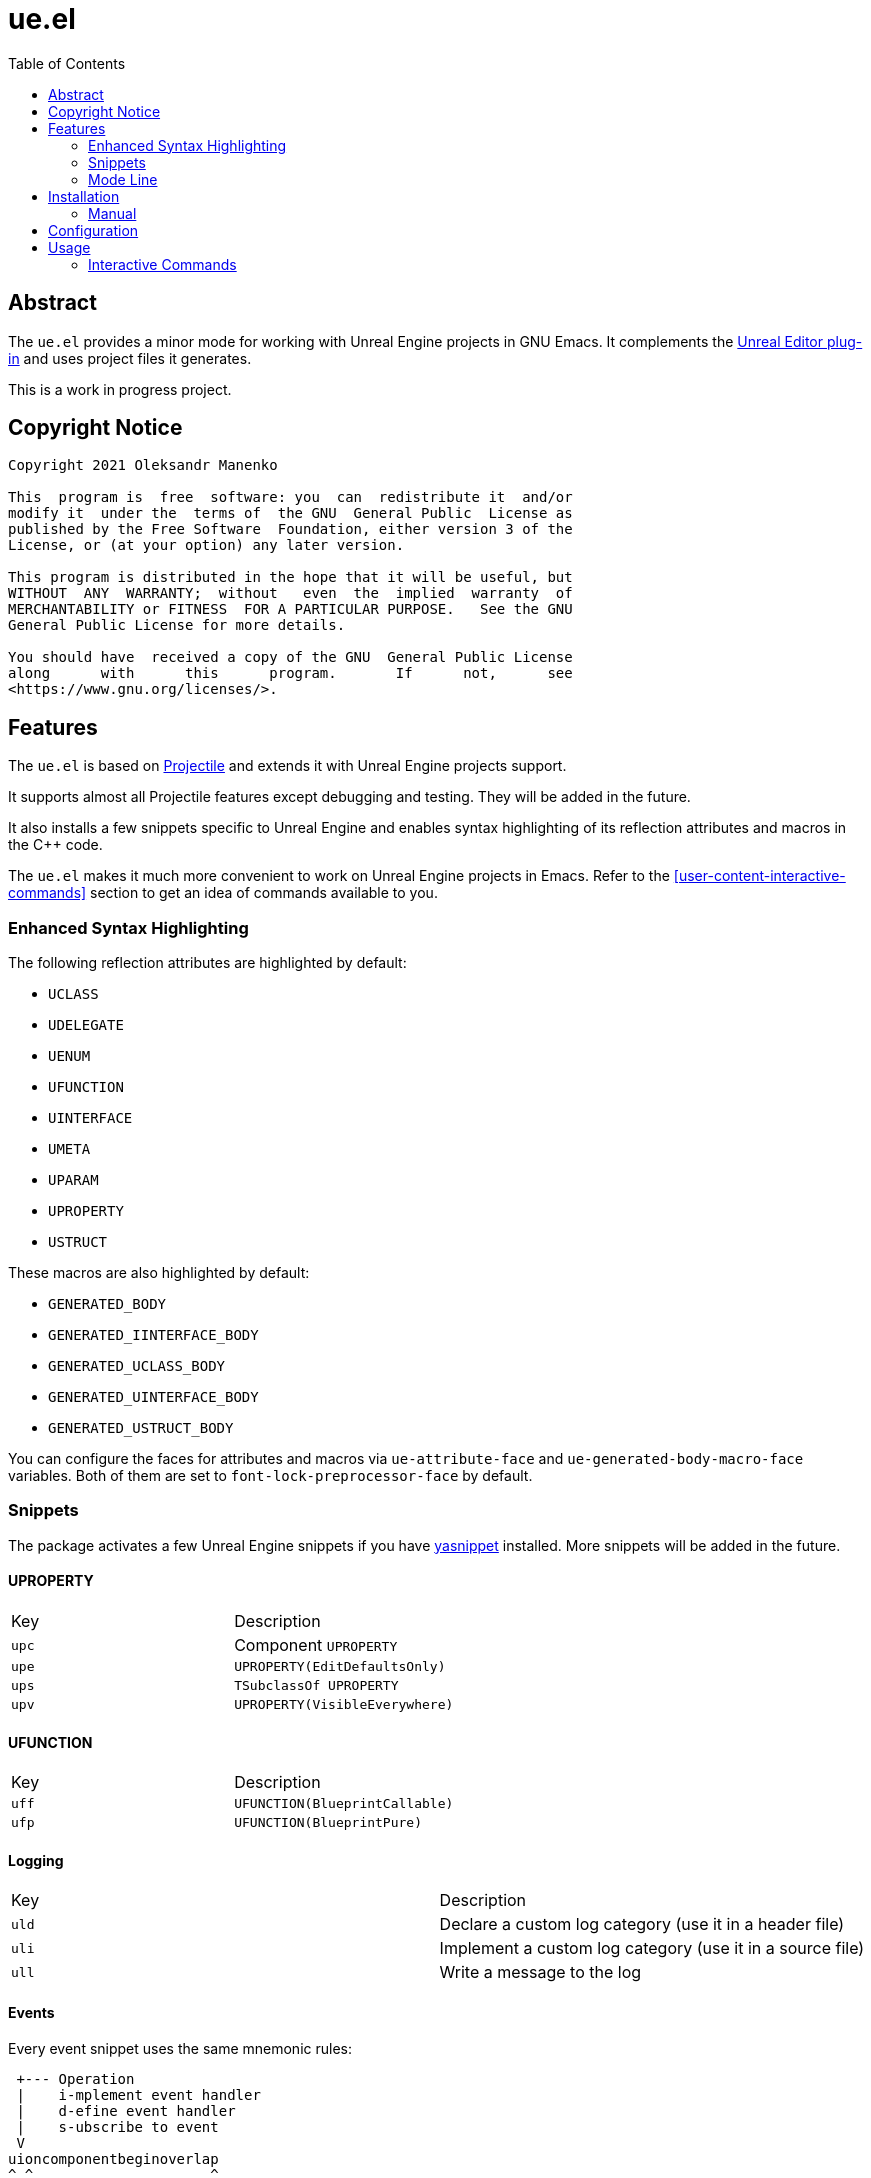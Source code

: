 = ue.el
:toc:
// Enable experimental attribute to support kbd macro.
:experimental:
// Names
:project-name: pass:normal[`ue.el`]
// URIs
:uri-ag: https://github.com/Wilfred/ag.el
:uri-grep: https://www.gnu.org/software/grep/
:uri-magit: https://magit.vc/
:uri-multi-occur: https://www.emacswiki.org/emacs/OccurMode#h5o-10
:uri-plugin: https://gitlab.com/unrealemacs/emacs-sourcecode-access
:uri-projectile-commands: https://docs.projectile.mx/projectile/usage.html#interactive-commands
:uri-projectile: https://github.com/bbatsov/projectile
:uri-rg: https://github.com/dajva/rg.el
:uri-ripgrep: https://github.com/BurntSushi/ripgrep
:uri-the-silver-searcher: https://github.com/ggreer/the_silver_searcher
:uri-yasnippet: https://github.com/joaotavora/yasnippet

== Abstract

The  {project-name} provides  a  minor mode  for  working with  Unreal
Engine projects in GNU  Emacs.  It complements the {uri-plugin}[Unreal
Editor plug-in] and uses project files it generates.

This is a work in progress project.

== Copyright Notice

....
Copyright 2021 Oleksandr Manenko

This  program is  free  software: you  can  redistribute it  and/or
modify it  under the  terms of  the GNU  General Public  License as
published by the Free Software  Foundation, either version 3 of the
License, or (at your option) any later version.

This program is distributed in the hope that it will be useful, but
WITHOUT  ANY  WARRANTY;  without   even  the  implied  warranty  of
MERCHANTABILITY or FITNESS  FOR A PARTICULAR PURPOSE.   See the GNU
General Public License for more details.

You should have  received a copy of the GNU  General Public License
along      with      this      program.       If      not,      see
<https://www.gnu.org/licenses/>.
....

== Features

The  {project-name}  is   based  on  {uri-projectile}[Projectile]  and
extends it with Unreal Engine projects support.

It  supports  almost  all  Projectile features  except  debugging  and
testing. They will be added in the future.

It also installs a few snippets  specific to Unreal Engine and enables
syntax highlighting of its reflection attributes and macros in the C++
code.

The {project-name}  makes it  much more convenient  to work  on Unreal
Engine      projects      in       Emacs.       Refer      to      the
<<user-content-interactive-commands>>  section  to   get  an  idea  of
commands available to you.

=== Enhanced Syntax Highlighting

The following reflection attributes are highlighted by default:

- `UCLASS`
- `UDELEGATE`
- `UENUM`
- `UFUNCTION`
- `UINTERFACE`
- `UMETA`
- `UPARAM`
- `UPROPERTY`
- `USTRUCT`

These macros are also highlighted by default:

- `GENERATED_BODY`
- `GENERATED_IINTERFACE_BODY`
- `GENERATED_UCLASS_BODY`
- `GENERATED_UINTERFACE_BODY`
- `GENERATED_USTRUCT_BODY`

You  can   configure  the   faces  for   attributes  and   macros  via
`ue-attribute-face` and `ue-generated-body-macro-face` variables. Both
of them are set to `font-lock-preprocessor-face` by default.

=== Snippets

The  package  activates a  few  Unreal  Engine  snippets if  you  have
{uri-yasnippet}[yasnippet] installed.  More snippets  will be added in
the future.

==== UPROPERTY

|=====================================================================
| Key | Description
|`upc`| Component `UPROPERTY`
|`upe`| `UPROPERTY(EditDefaultsOnly)`
|`ups`| `TSubclassOf UPROPERTY`
|`upv`| `UPROPERTY(VisibleEverywhere)`
|=====================================================================

==== UFUNCTION

|=====================================================================
| Key | Description
|`uff`| `UFUNCTION(BlueprintCallable)`
|`ufp`| `UFUNCTION(BlueprintPure)`
|=====================================================================

==== Logging

|=====================================================================
| Key | Description
|`uld`| Declare a custom log category (use it in a header file)
|`uli`| Implement a custom log category (use it in a source file)
|`ull`| Write a message to the log
|=====================================================================

==== Events

Every event snippet uses the same mnemonic rules:

....
 +--- Operation
 |    i-mplement event handler
 |    d-efine event handler
 |    s-ubscribe to event
 V
uioncomponentbeginoverlap
^ ^                     ^
| |     Event Name      |
| +---------------------+
|
+-- Every ue.el snippet starts with 'u'.
....

The  following event  snippets available  at the  moment and  more are
coming in the future:

|=====================================================================
| Key                       | Description
|`udoncomponentbeginoverlap`| Declare `OnComponentBeginOverlap` event
handler
|`uioncomponentbeginoverlap`| Implement `OnComponentBeginOverlap`
event handler
|`usoncomponentbeginoverlap`| Subscribe to `OnComponentBeginOverlap`
event
|=====================================================================


==== Misc

The  following   snippets  reduce  typing  needed   for  commonly-used
functions and macro.

|=====================================================================
| Key   | Description
|`ucds` | `CreateDefaultSubobject`
|`utext`| `TEXT()`
|=====================================================================

=== Mode Line

The  package adds  an indicator  of the  current build  target to  the
mode-line:

....
ue[MyProjectEditor-Mac-DebugGame]
....

If there is no build target set, the mode line looks like this:

....
ue[?]
....

You  can click  on the  mode-line  to invoke  a menu  of the  commands
available.

== Installation

The project  is not on MELPA  yet that is  why you have to  install it
manually.

=== Manual

Clone the project:

....
$ mkdir -p ~/Documents/Projects/UnrealEmacs
$ cd ~/Documents/Projects/UnrealEmacs
$ git clone git@gitlab.com:unrealemacs/ue.el.git ue
....

Add the cloned directory to Emacs `load-path` in your `init.el` file:

[source,elisp]
----
(add-to-list 'load-path "~/Documents/Projects/UnrealEmacs/ue")
----

Then in the `init.el`:

[source,elisp]
----
(require 'ue)
(ue-global-mode)
----

== Configuration

The {project-name} has no default prefix  set for its commands. To set
it to  kbd:[C-c u] add  the following  lines to your  `init.el` before
activating `ue-global-mode`:

[source,elisp]
----
(define-key ue-mode-map (kbd "C-c u") 'ue-command-map)
----

== Usage

The   `ue-mode`    activates   for    projects   generated    by   the
{uri-plugin}[Unreal Editor  plug-in], which means you  should have the
plug-in  installed  and enabled;  the  project  files generated.   The
workflow is the same as for  any other IDE/editor that has integration
with Unreal Engine.

=== Interactive Commands

Almost   all    Projectile   {uri-projectile-commands}[commands]   are
available  to you  as  usual. However,  {project-name}  defines a  few
Unreal Engine  specific commands, changes  behavior of a  few built-in
Projectile  commands,  and   binds  them  to  its  own   key  map  for
convenience.

==== Commands

[[ue-jump-between-header-and-implementation,`ue-jump-between-header-and-implementation`]]`ue-jump-between-header-and-implementation`::
Jump between class header and source files.

[[ue-switch-to-buffer,`ue-switch-to-buffer`]]`ue-switch-to-buffer`::
Display a list of all project buffers currently open.

[[ue-compile-project,`ue-compile-project`]]`ue-compile-project`::
Compile the project  for current build target.  If there  is no target
set, prompt a user to select one and then compile the project.

[[ue-find-dir,`ue-find-dir`]]`ue-find-dir`::
Display  a list  of all  directories in  the project.   With a  prefix
argument it will clear the cache first.

[[ue-dired,`ue-dired`]]`ue-dired`::
Open the root of the project in dired.

[[ue-recentf,`ue-recentf`]]`ue-recentf`::
Show a list of recently visited project files.

[[ue-edit-dir-locals,`ue-edit-dir-locals`]]`ue-edit-dir-locals`::
Open the root `.dir-locals.el` of the project.

[[ue-find-file,`ue-find-file`]]`ue-find-file`::
Display a list of all files in the project.  With a prefix argument it
will clear the cache first.

[[ue-find-file-dwim,`ue-find-file-dwim`]]`ue-find-file-dwim`::
Jump to a  project's files using completion based on  context.  With a
prefix  argument  invalidates  the  cache  first. If  point  is  on  a
filename, {project-name}  first tries to  search for that file  in the
project:

- If it finds  just a file, it switches to  that file instantly.  This
works even  if the filename is  incomplete, but there's only  a single
file in the current project that matches the filename at point.

- If it finds a list of files, the list is displayed for selecting.  A
list of  files is displayed when  a filename appears more  than one in
the project  or the  filename at point  is a prefix  of more  than two
files in the project.

- If  it finds  nothing,  the list  of  all files  in  the project  is
  displayed for selecting.

[[ue-invalidate-cache,`ue-invalidate-cache`]]`ue-invalidate-cache`::
Invalidate the project cache (if existing).

[[ue-find-file-in-directory,`ue-find-file-in-directory`]]`ue-find-file-in-directory`::
Display a list  of all files in a directory  (that’s not necessarily a
project).

[[ue-multi-occur,`ue-multi-occur`]]`ue-multi-occur`::
Run {uri-multi-occur}[multi-occur]  on all project  buffers currently
open.

[[ue-grep,`ue-grep`]]`ue-grep`::
Run {uri-grep}[grep] on the files in the project.

[[ue-ripgrep,`ue-ripgrep`]]`ue-ripgrep`::
Run  {uri-ripgrep}[ripgrep] on  the  project,  performing a  literal
search.  Requires  {uri-rg}[rg.el] to  be installed.  With  a prefix
argument it will perform a regex search.

[[ue-ag,`ue-ag`]]`ue-ag`::
Run {uri-the-silver-searcher}[the_silver_searcher]  aka `ag`  on the
project, performing a literal search. Requires {uri-ag}[ag.el] to be
installed.  With a prefix argument it will perform a regex search.

[[ue-save-project-buffers,`ue-save-project-buffers`]]`ue-save-project-buffers`::
Save all project buffers.

[[ue-switch-build-target,`ue-switch-build-target`]]`ue-switch-build-target`::
Select a build target for the current project.

[[ue-run-project,`ue-run-project`]]`ue-run-project`::
Run the project using the current build target.  If there is no target
set, prompt a user to select one and then run the project.

[[ue-version-control-status,`ue-version-control-status`]]`ue-version-control-status`::
Open version  control status window at  the root of the  project.  For
git projects `magit-status-internal` is  used if {uri-magit}[Magit] is
available.

[[ue-previous-project-buffer,`ue-previous-project-buffer`]]`ue-previous-project-buffer`::
Switch to the previous project buffer.

[[ue-next-project-buffer,`ue-next-project-buffer`]]`ue-next-project-buffer`::
Switch to the next project buffer.

==== Keybindings

The {project-name} has no default prefix  set for its commands but all
examples in the  manual assume you have chosen kbd:[C-c  u].  Refer to
the <<user-content-configuration>>  section to learn how  to configure
the prefix.

|=====================================================================
|Key                 | Binding
|kbd:[C-c u a]       | <<ue-jump-between-header-and-implementation>>
|kbd:[C-c u b]       | <<ue-switch-to-buffer>>
|kbd:[C-c u c]       | <<ue-compile-project>>
|kbd:[C-c u d]       | <<ue-find-dir>>
|kbd:[C-c u D]       | <<ue-dired>>
|kbd:[C-c u e]       | <<ue-recentf>>
|kbd:[C-c u E]       | <<ue-edit-dir-locals>>
|kbd:[C-c u f]       | <<ue-find-file>>
|kbd:[C-c u g]       | <<ue-find-file-dwim>>
|kbd:[C-c u i]       | <<ue-invalidate-cache>>
|kbd:[C-c u l]       | <<ue-find-file-in-directory>>
|kbd:[C-c u o]       | <<ue-multi-occur>>
|kbd:[C-c u s g]     | <<ue-grep>>
|kbd:[C-c u s r]     | <<ue-ripgrep>>
|kbd:[C-c u s s]     | <<ue-ag>>
|kbd:[C-c u S]       | <<ue-save-project-buffers>>
|kbd:[C-c u t]       | <<ue-switch-build-target>>
|kbd:[C-c u u]       | <<ue-run-project>>
|kbd:[C-c u v]       | <<ue-version-control-status>>
|kbd:[C-c u <left>]  | <<ue-previous-project-buffer>>
|kbd:[C-c u <right>] | <<ue-next-project-buffer>>
|=====================================================================
